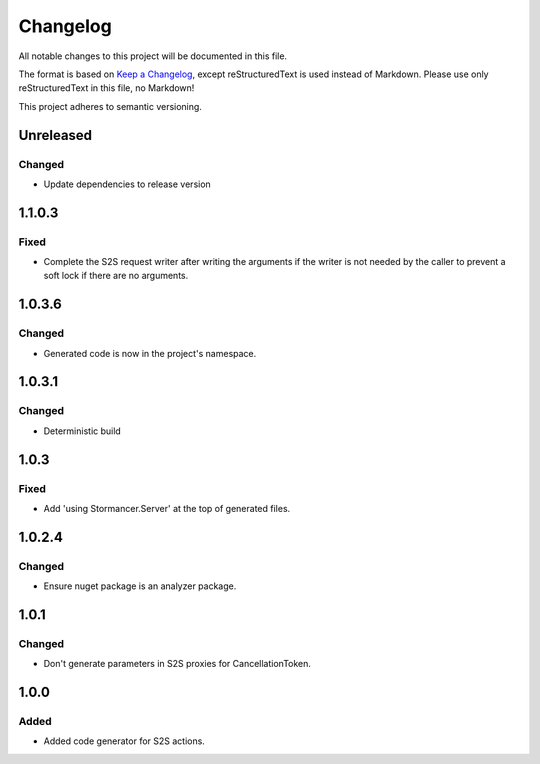 =========
Changelog
=========

All notable changes to this project will be documented in this file.

The format is based on `Keep a Changelog <https://keepachangelog.com/en/1.0.0/>`_, except reStructuredText is used instead of Markdown.
Please use only reStructuredText in this file, no Markdown!

This project adheres to semantic versioning.

Unreleased
----------
Changed
*******
- Update dependencies to release version

1.1.0.3
----------
Fixed
*****
- Complete the S2S request writer after writing the arguments if the writer is not needed by the caller to prevent a soft lock if there are no arguments.

1.0.3.6
----------
Changed
*******
- Generated code is now in the project's namespace.

1.0.3.1
-------
Changed
*******
- Deterministic build

1.0.3
-----
Fixed
*****
- Add 'using Stormancer.Server' at the top of generated files.

1.0.2.4
-------
Changed
*******
- Ensure nuget package is an analyzer package.

1.0.1
-----
Changed
*******
- Don't generate parameters in S2S proxies for CancellationToken.

1.0.0
-----
Added
*****
- Added code generator for S2S actions.
